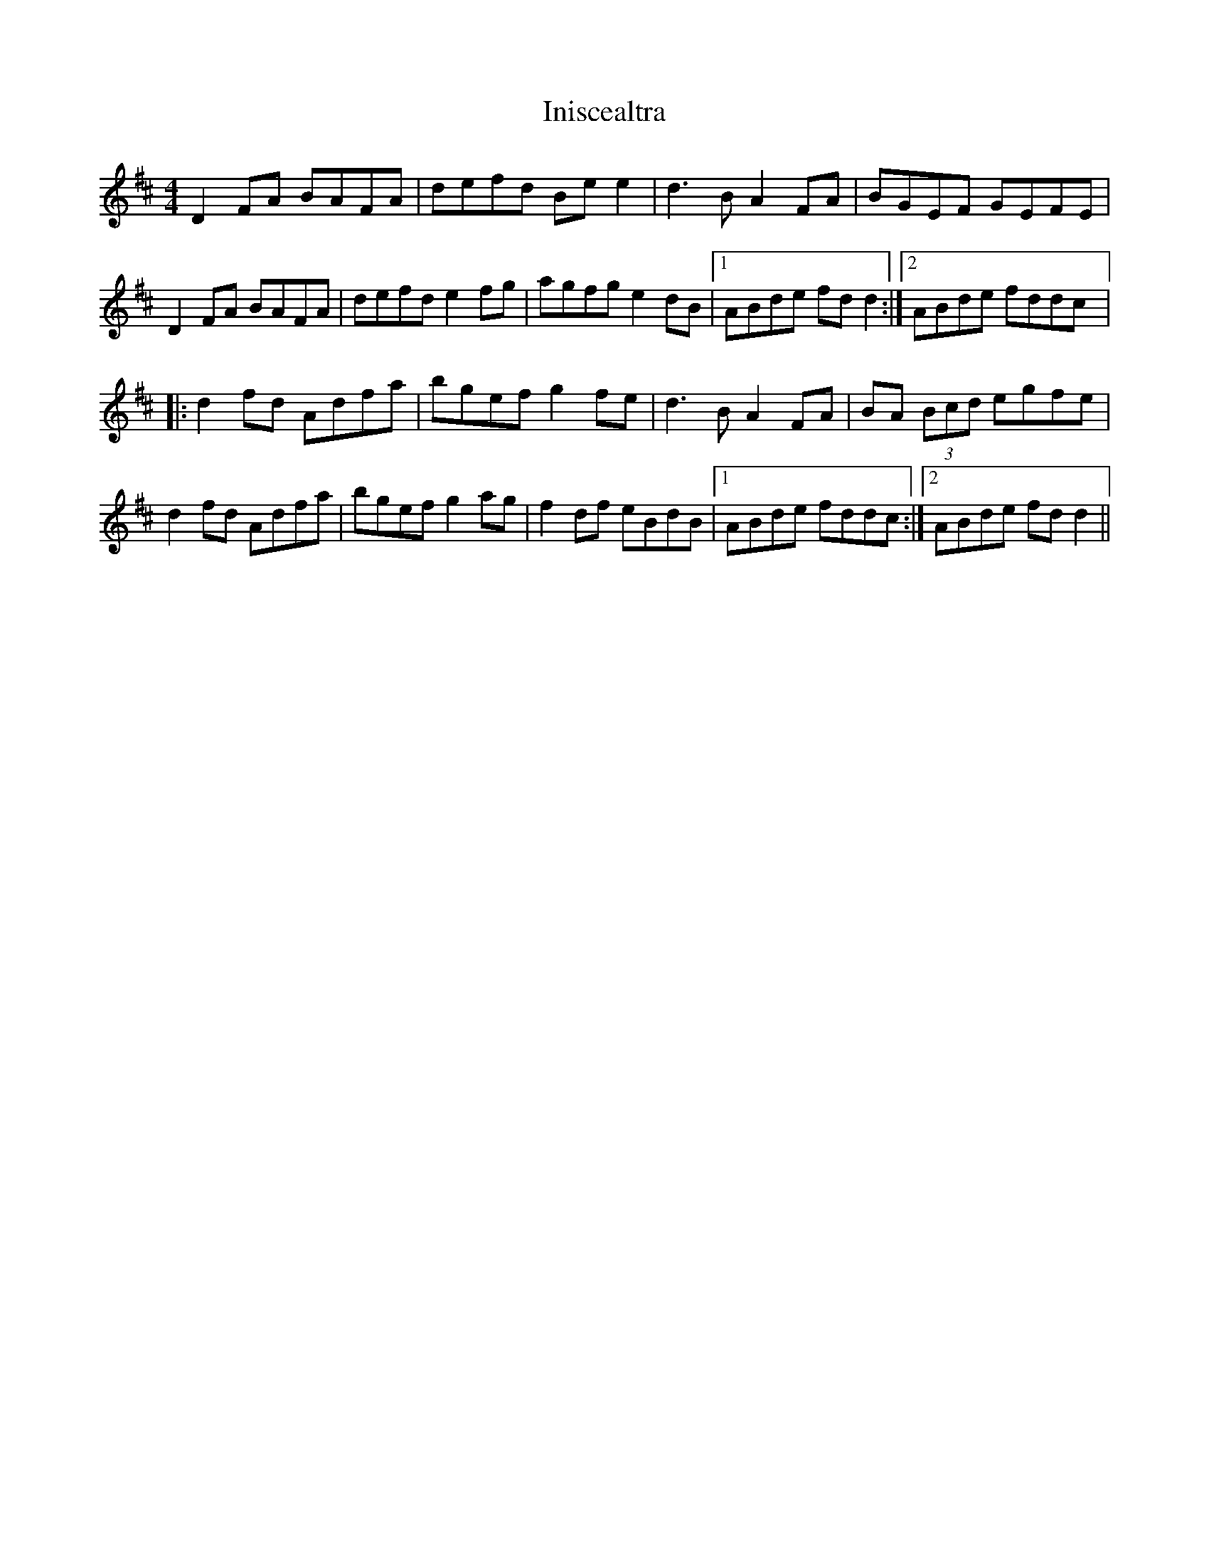 X: 2
T: Iniscealtra
Z: CreadurMawnOrganig
S: https://thesession.org/tunes/1321#setting14660
R: reel
M: 4/4
L: 1/8
K: Dmaj
D2FA BAFA|defd Bee2|d3B A2FA|BGEF GEFE|
D2FA BAFA|defd e2fg|agfg e2dB|1ABde fdd2:|2ABde fddc|:
d2fd Adfa|bgef g2fe|d3B A2FA|BA (3Bcd egfe|
d2fd Adfa|bgef g2ag|f2df eBdB|1ABde fddc:|2ABde fdd2||
